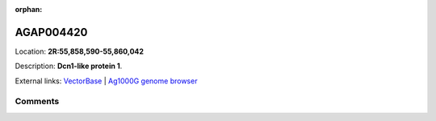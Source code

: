 :orphan:



AGAP004420
==========

Location: **2R:55,858,590-55,860,042**



Description: **Dcn1-like protein 1**.

External links:
`VectorBase <https://www.vectorbase.org/Anopheles_gambiae/Gene/Summary?g=AGAP004420>`_ |
`Ag1000G genome browser <https://www.malariagen.net/apps/ag1000g/phase1-AR3/index.html?genome_region=2R:55858590-55860042#genomebrowser>`_





Comments
--------


.. raw:: html

    <div id="disqus_thread"></div>
    <script>
    
    var disqus_config = function () {
        this.page.identifier = '/gene/AGAP004420';
    };
    
    (function() { // DON'T EDIT BELOW THIS LINE
    var d = document, s = d.createElement('script');
    s.src = 'https://agam-selection-atlas.disqus.com/embed.js';
    s.setAttribute('data-timestamp', +new Date());
    (d.head || d.body).appendChild(s);
    })();
    </script>
    <noscript>Please enable JavaScript to view the <a href="https://disqus.com/?ref_noscript">comments.</a></noscript>


